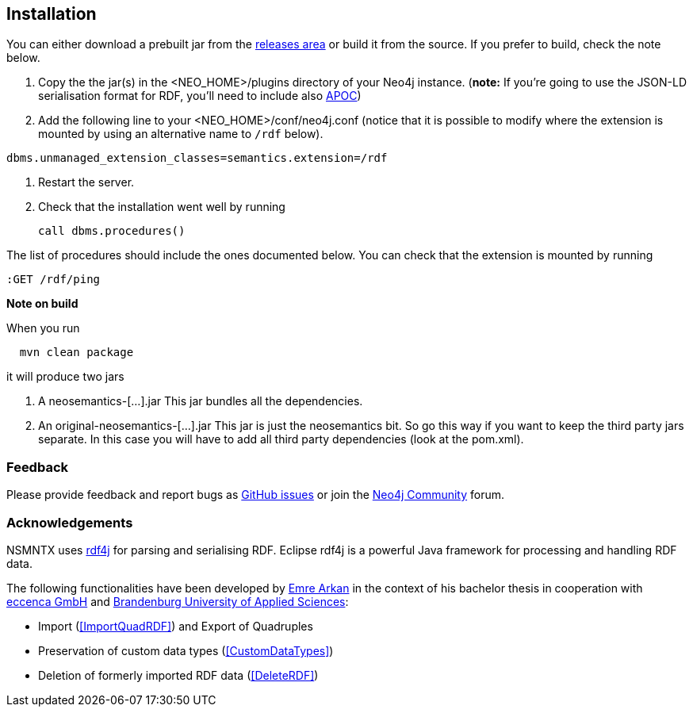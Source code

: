 [[Install]]
== Installation


You can either download a prebuilt jar from the https://github.com/jbarrasa/neosemantics/releases[releases area] or build it from the source. If you prefer to build, check the note below.

1. Copy the  the jar(s) in the <NEO_HOME>/plugins directory of your Neo4j instance. (**note:** If you're going to use the JSON-LD serialisation format for RDF, you'll need to include also https://neo4j-contrib.github.io/neo4j-apoc-procedures/[APOC])
2. Add the following line to your <NEO_HOME>/conf/neo4j.conf (notice that it is possible to modify where the extension is mounted by using an alternative name to `/rdf` below).
[source,shell]
----
dbms.unmanaged_extension_classes=semantics.extension=/rdf
----
3. Restart the server. 
4. Check that the installation went well by running 
[source,cypher]
call dbms.procedures() 

The list of procedures should include the ones documented below.
You can check that the extension is mounted by running 
[source,cypher]
:GET /rdf/ping



**Note on build**

When you run
[source,shell]
  mvn clean package

it will produce two jars

1. A neosemantics-[...].jar This jar bundles all the dependencies.
2. An original-neosemantics-[...].jar This jar is just the neosemantics bit. So go this way if you want to keep the third party jars separate. In this case you will have to add all third party dependencies (look at the pom.xml). 
  

=== Feedback
Please provide feedback and report bugs as https://github.com/jbarrasa/neosemantics/issues[GitHub issues] or join the https://community.neo4j.com/[Neo4j Community] forum.

=== Acknowledgements
NSMNTX uses https://rdf4j.eclipse.org/[rdf4j] for parsing and serialising RDF. Eclipse rdf4j is a powerful Java framework for processing and handling RDF data.

The following functionalities have been developed by https://github.com/ArkanEmre[Emre Arkan] in the context of his bachelor thesis in cooperation with https://www.eccenca.com/en/index.html[eccenca GmbH] and https://www.th-brandenburg.de[Brandenburg University of Applied Sciences]:

* Import (<<ImportQuadRDF>>) and Export of Quadruples
* Preservation of custom data types (<<CustomDataTypes>>)
* Deletion of formerly imported RDF data (<<DeleteRDF>>)

